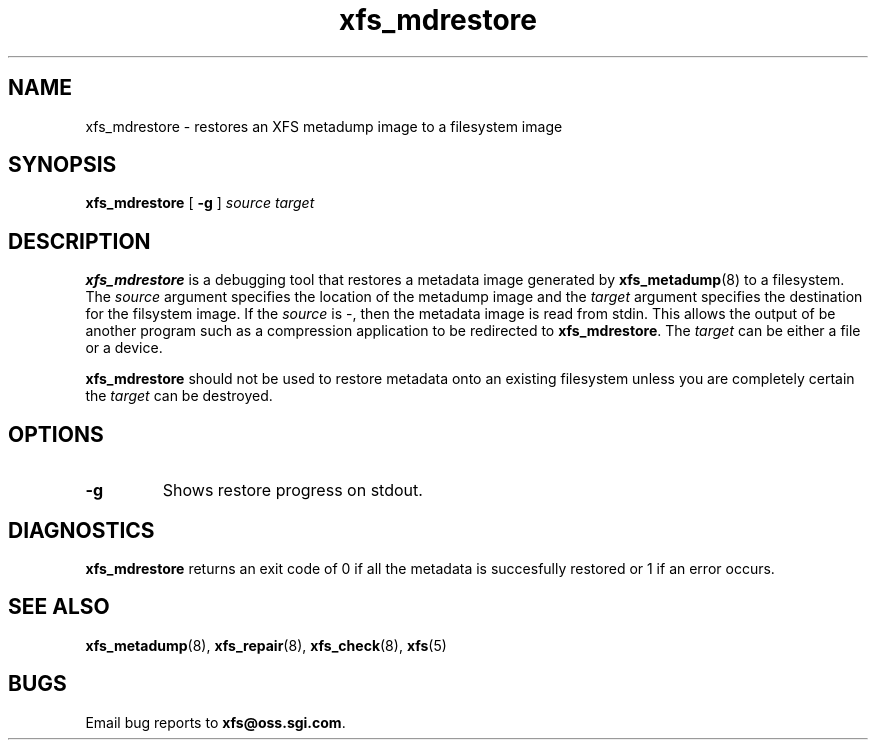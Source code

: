 .TH xfs_mdrestore 8
.SH NAME
xfs_mdrestore \- restores an XFS metadump image to a filesystem image
.SH SYNOPSIS
.B xfs_mdrestore
[
.B \-g
]
.I source
.I target
.SH DESCRIPTION
.B xfs_mdrestore
is a debugging tool that restores a metadata image generated by
.BR xfs_metadump (8)
to a filesystem. The
.I source
argument specifies the location of the metadump image and the
.I target
argument specifies the destination for the filsystem image.
If the
.I source
is \-, then the metadata image is read from stdin. This allows the output of
be another program such as a compression application to be redirected to
.BR xfs_mdrestore .
The
.I target
can be either a file or a device.
.PP
.B xfs_mdrestore
should not be used to restore metadata onto an existing filesystem unless
you are completely certain the
.I target
can be destroyed.
.PP
.SH OPTIONS
.TP
.B \-g
Shows restore progress on stdout.
.SH DIAGNOSTICS
.B xfs_mdrestore
returns an exit code of 0 if all the metadata is succesfully restored or
1 if an error occurs.
.SH SEE ALSO
.BR xfs_metadump (8),
.BR xfs_repair (8),
.BR xfs_check (8),
.BR xfs (5)
.SH BUGS
Email bug reports to
.BR xfs@oss.sgi.com .